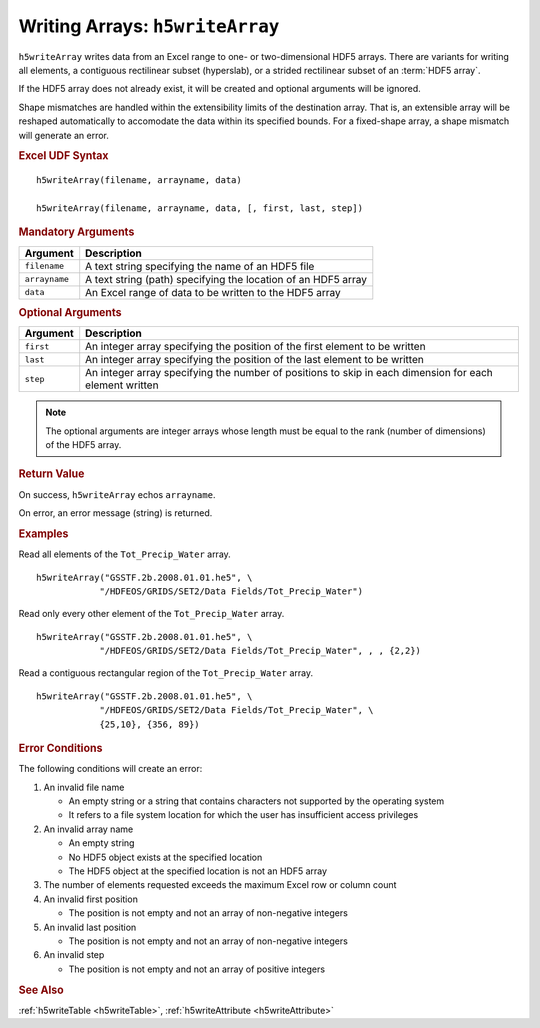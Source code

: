 
.. _h5writeArray:

Writing Arrays: ``h5writeArray``
--------------------------------

``h5writeArray`` writes data from an Excel range to one- or two-dimensional
HDF5 arrays. There are variants for writing all elements, a contiguous
rectilinear subset (hyperslab), or a strided rectilinear subset of
an :term:`HDF5 array`.

If the HDF5 array does not already exist, it will be created and optional
arguments will be ignored.

Shape mismatches are handled within the extensibility limits of the destination
array. That is, an extensible array will be reshaped automatically to
accomodate the data within its specified bounds. For a fixed-shape array, a
shape mismatch will generate an error.


.. rubric:: Excel UDF Syntax

::

  h5writeArray(filename, arrayname, data)

  h5writeArray(filename, arrayname, data, [, first, last, step])

  
.. rubric:: Mandatory Arguments

+-------------+---------------------------------------------------------------+
|Argument     |Description                                                    |
+=============+===============================================================+
|``filename`` |A text string specifying the name of an HDF5 file              |
+-------------+---------------------------------------------------------------+
|``arrayname``|A text string (path) specifying the location of an HDF5 array  |
+-------------+---------------------------------------------------------------+
|``data``     |An Excel range of data to be written to the HDF5 array         |
+-------------+---------------------------------------------------------------+


.. rubric:: Optional Arguments

+---------+-------------------------------------------------------------------+
|Argument |Description                                                        |
+=========+===================================================================+
|``first``|An integer array specifying the position of the first element to   |
|         |be written                                                         |
+---------+-------------------------------------------------------------------+
|``last`` |An integer array specifying the position of the last element to be |
|         |written                                                            |
+---------+-------------------------------------------------------------------+
|``step`` |An integer array specifying the number of positions to skip in     |
|         |each dimension for each element written                            |
+---------+-------------------------------------------------------------------+

.. note:: The optional arguments are integer arrays whose length must be equal
	  to the rank (number of dimensions) of the HDF5 array.

   
.. rubric:: Return Value

On success, ``h5writeArray`` echos ``arrayname``.

On error, an error message (string) is returned.


.. rubric:: Examples

Read all elements of the ``Tot_Precip_Water`` array.

::

   h5writeArray("GSSTF.2b.2008.01.01.he5", \
               "/HDFEOS/GRIDS/SET2/Data Fields/Tot_Precip_Water")
   
Read only every other element of the ``Tot_Precip_Water`` array.

::

   h5writeArray("GSSTF.2b.2008.01.01.he5", \
               "/HDFEOS/GRIDS/SET2/Data Fields/Tot_Precip_Water", , , {2,2})

Read a contiguous rectangular region of the ``Tot_Precip_Water`` array.

::

   h5writeArray("GSSTF.2b.2008.01.01.he5", \
               "/HDFEOS/GRIDS/SET2/Data Fields/Tot_Precip_Water", \
	       {25,10}, {356, 89})


.. rubric:: Error Conditions
	    
The following conditions will create an error:

1. An invalid file name
   
   * An empty string or a string that contains characters not supported by
     the operating system
   * It refers to a file system location for which the user has insufficient
     access privileges
     
2. An invalid array name
   
   * An empty string
   * No HDF5 object exists at the specified location
   * The HDF5 object at the specified location is not an HDF5 array

3. The number of elements requested exceeds the maximum Excel row
   or column count
     
4. An invalid first position

   * The position is not empty and not an array of non-negative integers

5. An invalid last position

   * The position is not empty and not an array of non-negative integers
       
6. An invalid step

   * The position is not empty and not an array of positive integers


.. rubric:: See Also
:ref:`h5writeTable <h5writeTable>`, :ref:`h5writeAttribute <h5writeAttribute>`
